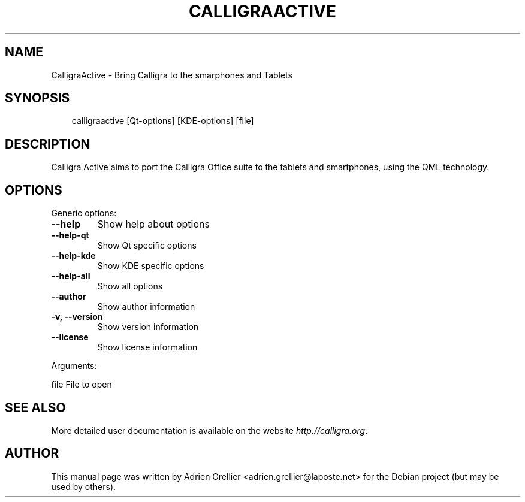 .\" Man page generated from reStructuredText.
.
.TH CALLIGRAACTIVE 1 "13 juillet 2013" "" "office"
.SH NAME
CalligraActive \- Bring Calligra to the smarphones and Tablets
.
.nr rst2man-indent-level 0
.
.de1 rstReportMargin
\\$1 \\n[an-margin]
level \\n[rst2man-indent-level]
level margin: \\n[rst2man-indent\\n[rst2man-indent-level]]
-
\\n[rst2man-indent0]
\\n[rst2man-indent1]
\\n[rst2man-indent2]
..
.de1 INDENT
.\" .rstReportMargin pre:
. RS \\$1
. nr rst2man-indent\\n[rst2man-indent-level] \\n[an-margin]
. nr rst2man-indent-level +1
.\" .rstReportMargin post:
..
.de UNINDENT
. RE
.\" indent \\n[an-margin]
.\" old: \\n[rst2man-indent\\n[rst2man-indent-level]]
.nr rst2man-indent-level -1
.\" new: \\n[rst2man-indent\\n[rst2man-indent-level]]
.in \\n[rst2man-indent\\n[rst2man-indent-level]]u
..
.SH SYNOPSIS
.INDENT 0.0
.INDENT 3.5
calligraactive [Qt\-options] [KDE\-options] [file]
.UNINDENT
.UNINDENT
.SH DESCRIPTION
.sp
Calligra Active aims to port the Calligra Office suite to the tablets and smartphones, using the QML technology.
.SH OPTIONS
.sp
Generic options:
.INDENT 0.0
.TP
.B \-\-help
Show help about options
.TP
.B \-\-help\-qt
Show Qt specific options
.TP
.B \-\-help\-kde
Show KDE specific options
.TP
.B \-\-help\-all
Show all options
.TP
.B \-\-author
Show author information
.TP
.B \-v,  \-\-version
Show version information
.TP
.B \-\-license
Show license information
.UNINDENT
.sp
Arguments:
.sp
file                      File to open
.SH SEE ALSO
.sp
More detailed user documentation is available on the website \fI\%http://calligra.org\fP.
.SH AUTHOR
This manual page was written by Adrien Grellier <adrien.grellier@laposte.net> for the Debian project (but may be used by others).
.\" Generated by docutils manpage writer.
.

